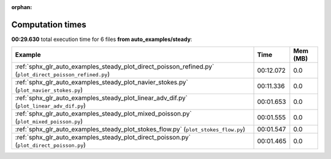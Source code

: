 
:orphan:

.. _sphx_glr_auto_examples_steady_sg_execution_times:


Computation times
=================
**00:29.630** total execution time for 6 files **from auto_examples/steady**:

.. container::

  .. raw:: html

    <style scoped>
    <link href="https://cdnjs.cloudflare.com/ajax/libs/twitter-bootstrap/5.3.0/css/bootstrap.min.css" rel="stylesheet" />
    <link href="https://cdn.datatables.net/1.13.6/css/dataTables.bootstrap5.min.css" rel="stylesheet" />
    </style>
    <script src="https://code.jquery.com/jquery-3.7.0.js"></script>
    <script src="https://cdn.datatables.net/1.13.6/js/jquery.dataTables.min.js"></script>
    <script src="https://cdn.datatables.net/1.13.6/js/dataTables.bootstrap5.min.js"></script>
    <script type="text/javascript" class="init">
    $(document).ready( function () {
        $('table.sg-datatable').DataTable({order: [[1, 'desc']]});
    } );
    </script>

  .. list-table::
   :header-rows: 1
   :class: table table-striped sg-datatable

   * - Example
     - Time
     - Mem (MB)
   * - :ref:`sphx_glr_auto_examples_steady_plot_direct_poisson_refined.py` (``plot_direct_poisson_refined.py``)
     - 00:12.072
     - 0.0
   * - :ref:`sphx_glr_auto_examples_steady_plot_navier_stokes.py` (``plot_navier_stokes.py``)
     - 00:11.336
     - 0.0
   * - :ref:`sphx_glr_auto_examples_steady_plot_linear_adv_dif.py` (``plot_linear_adv_dif.py``)
     - 00:01.653
     - 0.0
   * - :ref:`sphx_glr_auto_examples_steady_plot_mixed_poisson.py` (``plot_mixed_poisson.py``)
     - 00:01.555
     - 0.0
   * - :ref:`sphx_glr_auto_examples_steady_plot_stokes_flow.py` (``plot_stokes_flow.py``)
     - 00:01.547
     - 0.0
   * - :ref:`sphx_glr_auto_examples_steady_plot_direct_poisson.py` (``plot_direct_poisson.py``)
     - 00:01.465
     - 0.0
